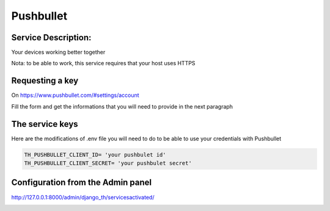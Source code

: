 Pushbullet
==========

Service Description:
--------------------

Your devices working better together

Nota: to be able to work, this service requires that your host uses HTTPS

Requesting a key
----------------

On https://www.pushbullet.com/#settings/account

Fill the form and get the informations that you will need to provide in the next paragraph


The service keys
----------------

Here are the modifications of .env file you will need to do to be able to use your credentials with Pushbullet

.. code-block:: python

    TH_PUSHBULLET_CLIENT_ID= 'your pushbulet id'
    TH_PUSHBULLET_CLIENT_SECRET= 'your pushbulet secret'

Configuration from the Admin panel
----------------------------------

http://127.0.0.1:8000/admin/django_th/servicesactivated/

.. image:: https://raw.githubusercontent.com/foxmask/django-th/master/docs/service_pushbullet.png
    :target: https://pushbullet.com/
    :alt: pushbullet
